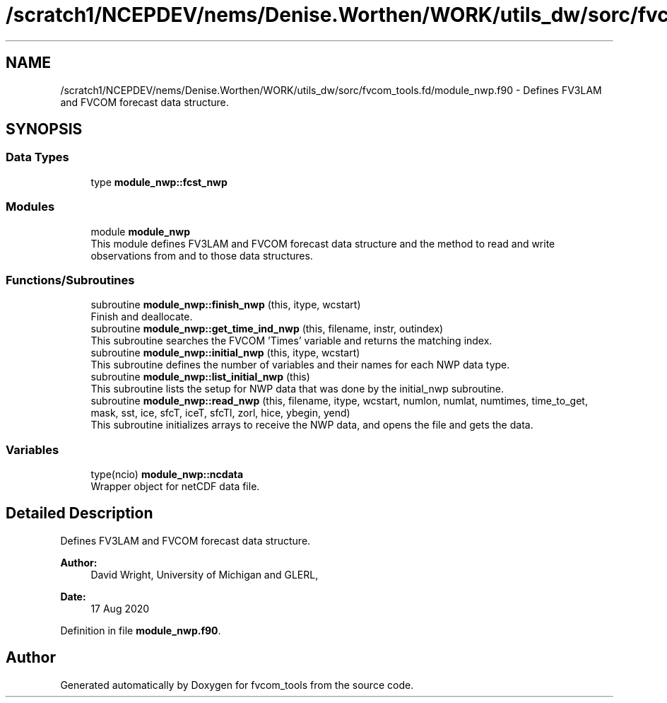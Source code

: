 .TH "/scratch1/NCEPDEV/nems/Denise.Worthen/WORK/utils_dw/sorc/fvcom_tools.fd/module_nwp.f90" 3 "Tue May 14 2024" "Version 1.13.0" "fvcom_tools" \" -*- nroff -*-
.ad l
.nh
.SH NAME
/scratch1/NCEPDEV/nems/Denise.Worthen/WORK/utils_dw/sorc/fvcom_tools.fd/module_nwp.f90 \- Defines FV3LAM and FVCOM forecast data structure\&.  

.SH SYNOPSIS
.br
.PP
.SS "Data Types"

.in +1c
.ti -1c
.RI "type \fBmodule_nwp::fcst_nwp\fP"
.br
.in -1c
.SS "Modules"

.in +1c
.ti -1c
.RI "module \fBmodule_nwp\fP"
.br
.RI "This module defines FV3LAM and FVCOM forecast data structure and the method to read and write observations from and to those data structures\&. "
.in -1c
.SS "Functions/Subroutines"

.in +1c
.ti -1c
.RI "subroutine \fBmodule_nwp::finish_nwp\fP (this, itype, wcstart)"
.br
.RI "Finish and deallocate\&. "
.ti -1c
.RI "subroutine \fBmodule_nwp::get_time_ind_nwp\fP (this, filename, instr, outindex)"
.br
.RI "This subroutine searches the FVCOM 'Times' variable and returns the matching index\&. "
.ti -1c
.RI "subroutine \fBmodule_nwp::initial_nwp\fP (this, itype, wcstart)"
.br
.RI "This subroutine defines the number of variables and their names for each NWP data type\&. "
.ti -1c
.RI "subroutine \fBmodule_nwp::list_initial_nwp\fP (this)"
.br
.RI "This subroutine lists the setup for NWP data that was done by the initial_nwp subroutine\&. "
.ti -1c
.RI "subroutine \fBmodule_nwp::read_nwp\fP (this, filename, itype, wcstart, numlon, numlat, numtimes, time_to_get, mask, sst, ice, sfcT, iceT, sfcTl, zorl, hice, ybegin, yend)"
.br
.RI "This subroutine initializes arrays to receive the NWP data, and opens the file and gets the data\&. "
.in -1c
.SS "Variables"

.in +1c
.ti -1c
.RI "type(ncio) \fBmodule_nwp::ncdata\fP"
.br
.RI "Wrapper object for netCDF data file\&. "
.in -1c
.SH "Detailed Description"
.PP 
Defines FV3LAM and FVCOM forecast data structure\&. 


.PP
\fBAuthor:\fP
.RS 4
David Wright, University of Michigan and GLERL, 
.RE
.PP
\fBDate:\fP
.RS 4
17 Aug 2020 
.RE
.PP

.PP
Definition in file \fBmodule_nwp\&.f90\fP\&.
.SH "Author"
.PP 
Generated automatically by Doxygen for fvcom_tools from the source code\&.
